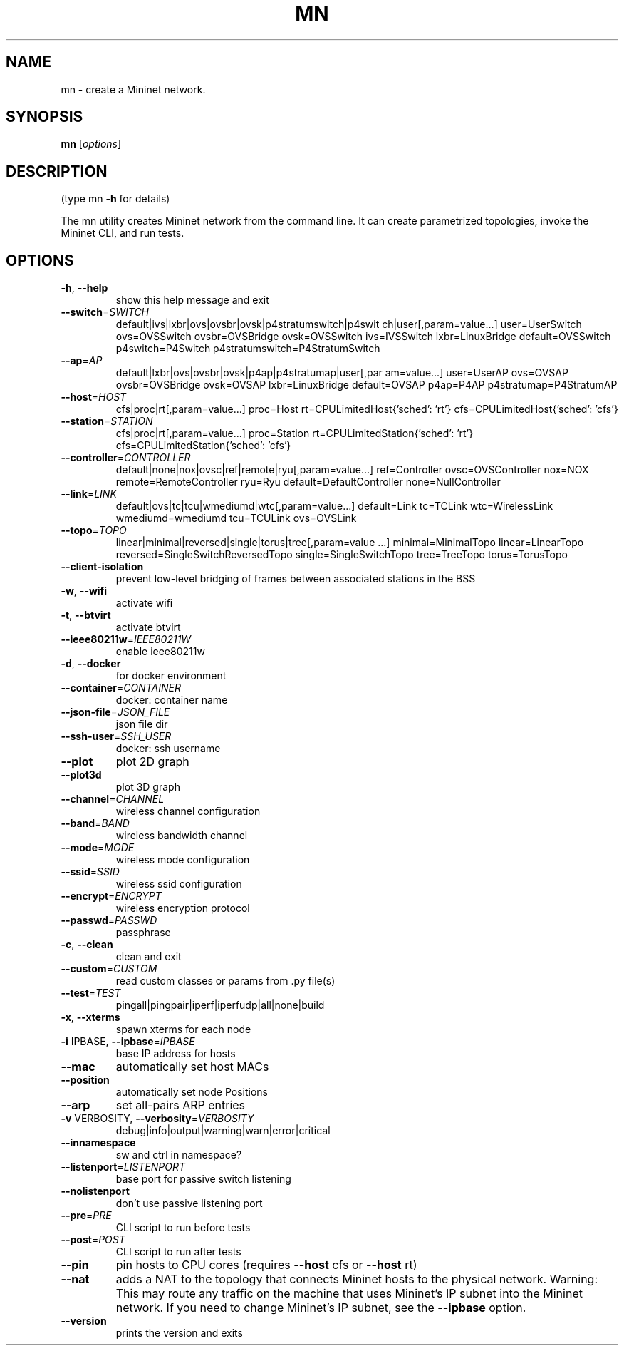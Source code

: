 .\" DO NOT MODIFY THIS FILE!  It was generated by help2man 1.47.13.
.TH MN "1" "September 2024" "mn 2.6" "User Commands"
.SH NAME
mn \- create a Mininet network.
.SH SYNOPSIS
.B mn
[\fI\,options\/\fR]
.SH DESCRIPTION
(type mn \fB\-h\fR for details)
.PP
The mn utility creates Mininet network from the command line. It can create
parametrized topologies, invoke the Mininet CLI, and run tests.
.SH OPTIONS
.TP
\fB\-h\fR, \fB\-\-help\fR
show this help message and exit
.TP
\fB\-\-switch\fR=\fI\,SWITCH\/\fR
default|ivs|lxbr|ovs|ovsbr|ovsk|p4stratumswitch|p4swit
ch|user[,param=value...] user=UserSwitch ovs=OVSSwitch
ovsbr=OVSBridge ovsk=OVSSwitch ivs=IVSSwitch
lxbr=LinuxBridge default=OVSSwitch p4switch=P4Switch
p4stratumswitch=P4StratumSwitch
.TP
\fB\-\-ap\fR=\fI\,AP\/\fR
default|lxbr|ovs|ovsbr|ovsk|p4ap|p4stratumap|user[,par
am=value...] user=UserAP ovs=OVSAP ovsbr=OVSBridge
ovsk=OVSAP lxbr=LinuxBridge default=OVSAP p4ap=P4AP
p4stratumap=P4StratumAP
.TP
\fB\-\-host\fR=\fI\,HOST\/\fR
cfs|proc|rt[,param=value...] proc=Host
rt=CPULimitedHost{'sched': 'rt'}
cfs=CPULimitedHost{'sched': 'cfs'}
.TP
\fB\-\-station\fR=\fI\,STATION\/\fR
cfs|proc|rt[,param=value...] proc=Station
rt=CPULimitedStation{'sched': 'rt'}
cfs=CPULimitedStation{'sched': 'cfs'}
.TP
\fB\-\-controller\fR=\fI\,CONTROLLER\/\fR
default|none|nox|ovsc|ref|remote|ryu[,param=value...]
ref=Controller ovsc=OVSController nox=NOX
remote=RemoteController ryu=Ryu
default=DefaultController none=NullController
.TP
\fB\-\-link\fR=\fI\,LINK\/\fR
default|ovs|tc|tcu|wmediumd|wtc[,param=value...]
default=Link tc=TCLink wtc=WirelessLink
wmediumd=wmediumd tcu=TCULink ovs=OVSLink
.TP
\fB\-\-topo\fR=\fI\,TOPO\/\fR
linear|minimal|reversed|single|torus|tree[,param=value
\&...] minimal=MinimalTopo linear=LinearTopo
reversed=SingleSwitchReversedTopo
single=SingleSwitchTopo tree=TreeTopo torus=TorusTopo
.TP
\fB\-\-client\-isolation\fR
prevent low\-level bridging of frames between
associated stations in the BSS
.TP
\fB\-w\fR, \fB\-\-wifi\fR
activate wifi
.TP
\fB\-t\fR, \fB\-\-btvirt\fR
activate btvirt
.TP
\fB\-\-ieee80211w\fR=\fI\,IEEE80211W\/\fR
enable ieee80211w
.TP
\fB\-d\fR, \fB\-\-docker\fR
for docker environment
.TP
\fB\-\-container\fR=\fI\,CONTAINER\/\fR
docker: container name
.TP
\fB\-\-json\-file\fR=\fI\,JSON_FILE\/\fR
json file dir
.TP
\fB\-\-ssh\-user\fR=\fI\,SSH_USER\/\fR
docker: ssh username
.TP
\fB\-\-plot\fR
plot 2D graph
.TP
\fB\-\-plot3d\fR
plot 3D graph
.TP
\fB\-\-channel\fR=\fI\,CHANNEL\/\fR
wireless channel configuration
.TP
\fB\-\-band\fR=\fI\,BAND\/\fR
wireless bandwidth channel
.TP
\fB\-\-mode\fR=\fI\,MODE\/\fR
wireless mode configuration
.TP
\fB\-\-ssid\fR=\fI\,SSID\/\fR
wireless ssid configuration
.TP
\fB\-\-encrypt\fR=\fI\,ENCRYPT\/\fR
wireless encryption protocol
.TP
\fB\-\-passwd\fR=\fI\,PASSWD\/\fR
passphrase
.TP
\fB\-c\fR, \fB\-\-clean\fR
clean and exit
.TP
\fB\-\-custom\fR=\fI\,CUSTOM\/\fR
read custom classes or params from .py file(s)
.TP
\fB\-\-test\fR=\fI\,TEST\/\fR
pingall|pingpair|iperf|iperfudp|all|none|build
.TP
\fB\-x\fR, \fB\-\-xterms\fR
spawn xterms for each node
.TP
\fB\-i\fR IPBASE, \fB\-\-ipbase\fR=\fI\,IPBASE\/\fR
base IP address for hosts
.TP
\fB\-\-mac\fR
automatically set host MACs
.TP
\fB\-\-position\fR
automatically set node Positions
.TP
\fB\-\-arp\fR
set all\-pairs ARP entries
.TP
\fB\-v\fR VERBOSITY, \fB\-\-verbosity\fR=\fI\,VERBOSITY\/\fR
debug|info|output|warning|warn|error|critical
.TP
\fB\-\-innamespace\fR
sw and ctrl in namespace?
.TP
\fB\-\-listenport\fR=\fI\,LISTENPORT\/\fR
base port for passive switch listening
.TP
\fB\-\-nolistenport\fR
don't use passive listening port
.TP
\fB\-\-pre\fR=\fI\,PRE\/\fR
CLI script to run before tests
.TP
\fB\-\-post\fR=\fI\,POST\/\fR
CLI script to run after tests
.TP
\fB\-\-pin\fR
pin hosts to CPU cores (requires \fB\-\-host\fR cfs or \fB\-\-host\fR
rt)
.TP
\fB\-\-nat\fR
adds a NAT to the topology that connects Mininet hosts
to the physical network. Warning: This may route any
traffic on the machine that uses Mininet's IP subnet
into the Mininet network. If you need to change
Mininet's IP subnet, see the \fB\-\-ipbase\fR option.
.TP
\fB\-\-version\fR
prints the version and exits
